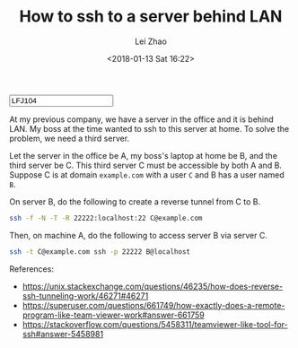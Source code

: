 #+PROPERTY: header-args:bash :eval never-export
#+TITLE: How to ssh to a server behind LAN
#+AUTHOR: Lei Zhao
#+DATE: <2018-01-13 Sat 16:22>
#+HTML_HEAD: <link type="text/css" href="../styles/syntax-highlight.css" rel="stylesheet"/>
#+HTML_HEAD: <link type="text/css" href="../styles/layout.css" rel="stylesheet"/>
#+HTML_HEAD: <script type="text/javascript" src="../src/post.js"></script>
#+OPTIONS: ':t
#+HTML: <input id="disqus-identifier" value="LFJ104"></input>

At my previous company, we have a server in the office and it is
behind LAN.  My boss at the time wanted to ssh to this server at
home.  To solve the problem, we need a third server.

Let the server in the office be A, my boss's laptop at home be B, and
the third server be C.  This third server C must be accessible by both
A and B.  Suppose C is at domain ~example.com~ with a user ~C~ and B
has a user named ~B~.

On server B, do the following to create a reverse tunnel from C to B.

#+BEGIN_SRC bash
  ssh -f -N -T -R 22222:localhost:22 C@example.com
#+END_SRC

Then, on machine A, do the following to access server B via server C.

#+BEGIN_SRC bash
  ssh -t C@example.com ssh -p 22222 B@localhost
#+END_SRC

References:
 * https://unix.stackexchange.com/questions/46235/how-does-reverse-ssh-tunneling-work/46271#46271
 * https://superuser.com/questions/661749/how-exactly-does-a-remote-program-like-team-viewer-work#answer-661759
 * https://stackoverflow.com/questions/5458311/teamviewer-like-tool-for-ssh#answer-5458981


